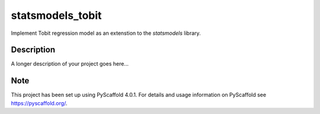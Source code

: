 =================
statsmodels_tobit
=================


Implement Tobit regression model as an extenstion to the `statsmodels` library.


Description
===========

A longer description of your project goes here...


.. _pyscaffold-notes:

Note
====

This project has been set up using PyScaffold 4.0.1. For details and usage
information on PyScaffold see https://pyscaffold.org/.
